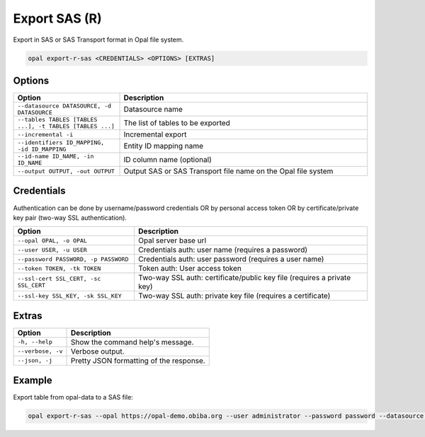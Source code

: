 Export SAS (R)
==============

Export in SAS or SAS Transport format in Opal file system.

.. code-block:: bash

  opal export-r-sas <CREDENTIALS> <OPTIONS> [EXTRAS]

Options
-------

.. list-table::
   :widths: 30 70
   :header-rows: 1

   * - Option
     - Description
   * - ``--datasource DATASOURCE, -d DATASOURCE``
     - Datasource name
   * - ``--tables TABLES [TABLES ...], -t TABLES [TABLES ...]``
     - The list of tables to be exported
   * - ``--incremental -i``
     - Incremental export
   * - ``--identifiers ID_MAPPING, -id ID_MAPPING``
     - Entity ID mapping name
   * - ``--id-name ID_NAME, -in ID_NAME``
     - ID column name (optional)
   * - ``--output OUTPUT, -out OUTPUT``
     - Output SAS or SAS Transport file name on the Opal file system

Credentials
-----------

Authentication can be done by username/password credentials OR by personal access token OR by certificate/private key pair (two-way SSL authentication).

===================================== ====================================
Option                                Description
===================================== ====================================
``--opal OPAL, -o OPAL``              Opal server base url
``--user USER, -u USER``              Credentials auth: user name (requires a password)
``--password PASSWORD, -p PASSWORD``  Credentials auth: user password (requires a user name)
``--token TOKEN, -tk TOKEN``          Token auth: User access token
``--ssl-cert SSL_CERT, -sc SSL_CERT`` Two-way SSL auth: certificate/public key file (requires a private key)
``--ssl-key SSL_KEY, -sk SSL_KEY``    Two-way SSL auth: private key file (requires a certificate)
===================================== ====================================

Extras
------

================= =================
Option            Description
================= =================
``-h, --help``    Show the command help's message.
``--verbose, -v`` Verbose output.
``--json, -j``    Pretty JSON formatting of the response.
================= =================

Example
-------

Export table from opal-data to a SAS file:

.. code-block:: bash

  opal export-r-sas --opal https://opal-demo.obiba.org --user administrator --password password --datasource opal-data --tables StandingHeight --output /tmp/sh.sas7bdat
